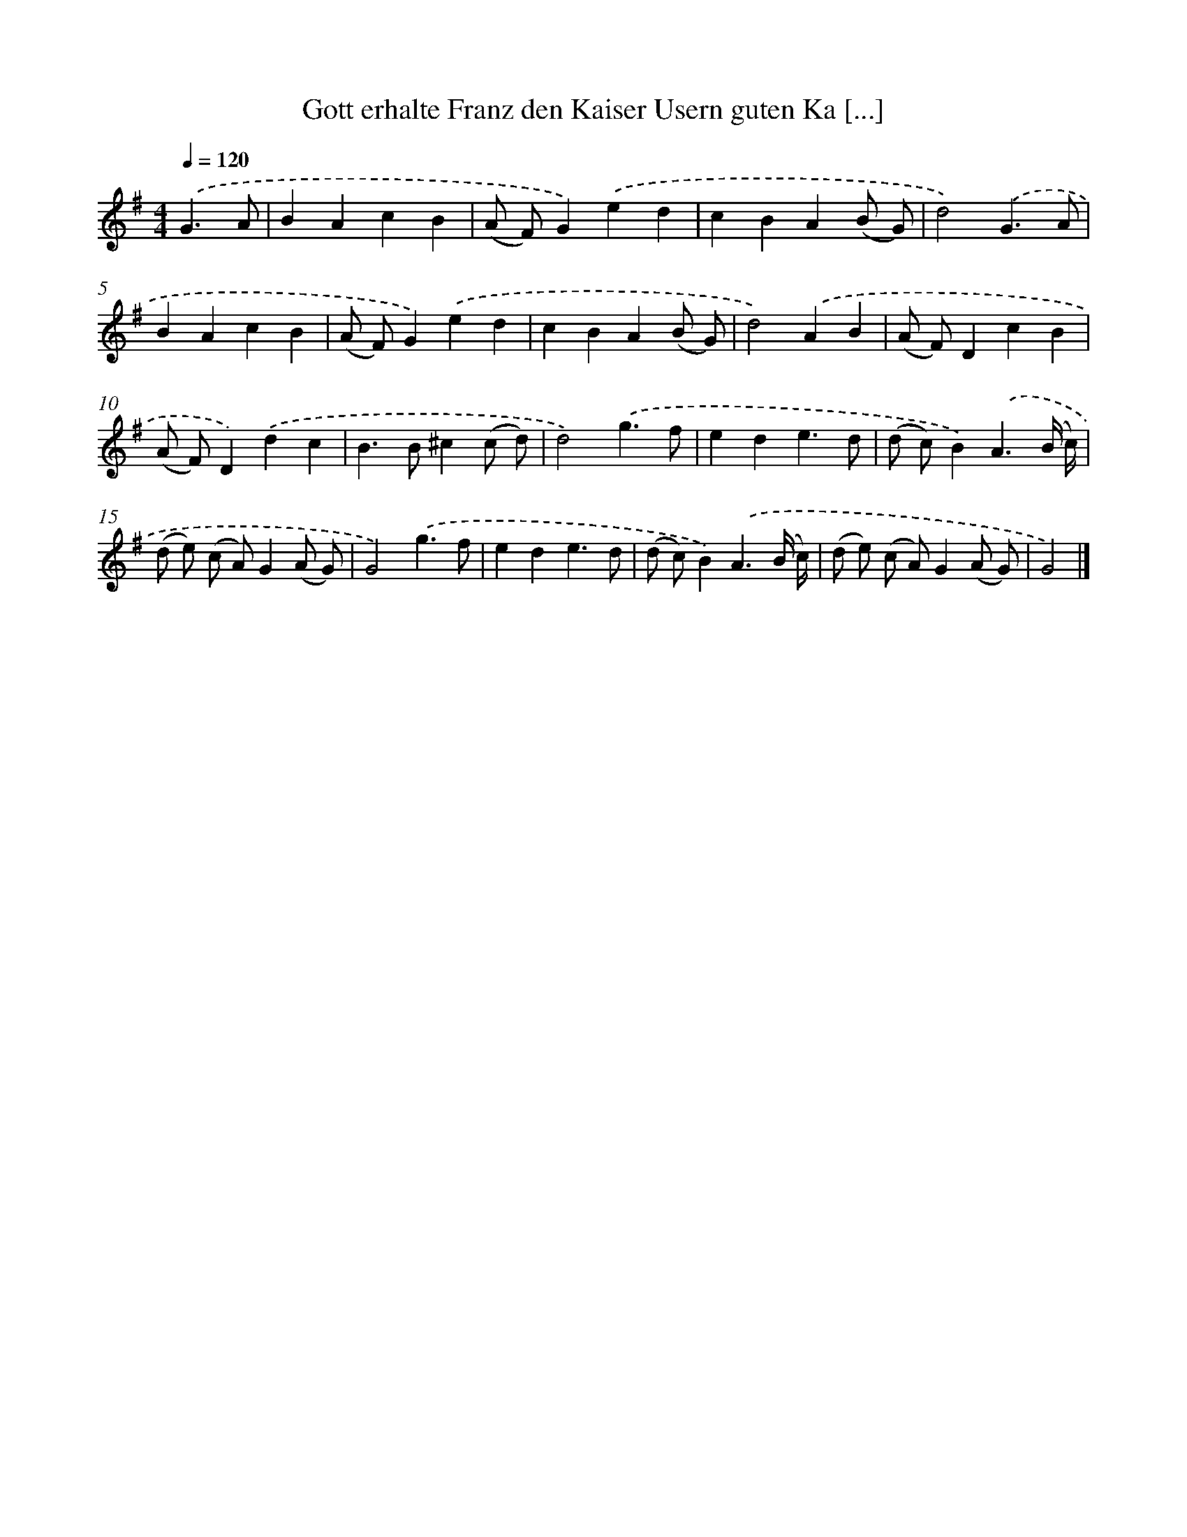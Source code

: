 X: 12499
T: Gott erhalte Franz den Kaiser Usern guten Ka [...]
%%abc-version 2.0
%%abcx-abcm2ps-target-version 5.9.1 (29 Sep 2008)
%%abc-creator hum2abc beta
%%abcx-conversion-date 2018/11/01 14:37:25
%%humdrum-veritas 4167954254
%%humdrum-veritas-data 1767011916
%%continueall 1
%%barnumbers 0
L: 1/4
M: 4/4
Q: 1/4=120
K: G clef=treble
.('G3/A/ [I:setbarnb 1]|
BAcB |
(A/ F/)G).('ed |
cBA(B/ G/) |
d2).('G3/A/ |
BAcB |
(A/ F/)G).('ed |
cBA(B/ G/) |
d2).('AB |
(A/ F/)DcB |
(A/ F/)D).('dc |
B>B^c(c/ d/) |
d2).('g3/f/ |
ede3/d/ |
(d/ c/)B).('A3/(B// c//) |
(d/ e/) (c/ A/)G(A/ G/) |
G2).('g3/f/ |
ede3/d/ |
(d/ c/)B).('A3/(B// c//) |
(d/ e/) (c/ A/)G(A/ G/) |
G2) |]
